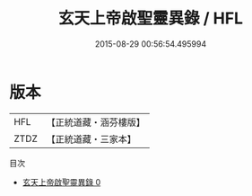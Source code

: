 #+TITLE: 玄天上帝啟聖靈異錄 / HFL

#+DATE: 2015-08-29 00:56:54.495994
* 版本
 |       HFL|【正統道藏・涵芬樓版】|
 |      ZTDZ|【正統道藏・三家本】|
目次
 - [[file:KR5c0361_000.txt][玄天上帝啟聖靈異錄 0]]
